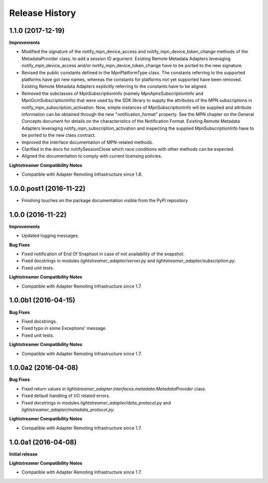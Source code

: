 .. :changelog:

Release History
---------------


1.1.0 (2017-12-19)
+++++++++++++++++++

**Improvements**

- Modified the signature of the notify_mpn_device_access and
  notify_mpn_device_token_change methods of the MetadataProvider class,
  to add a session ID argument.
  Existing Remote Metadata Adapters leveraging notify_mpn_device_access
  and/or notify_mpn_device_token_change have to be ported to the new signature.

- Revised the public constants defined in the MpnPlatformType class.
  The constants referring to the supported platforms have got new names,
  whereas the constants for platforms not yet supported have been removed.
  Existing Remote Metadata Adapters explicitly referring to the constants
  have to be aligned.

- Removed the subclasses of MpnSubscriptionInfo (namely
  MpnApnsSubscriptionInfo and MpnGcmSubscriptionInfo) that were used
  by the SDK library to supply the attributes of the MPN subscriptions
  in notify_mpn_subscription_activation. Now, simple instances of
  MpnSubscriptionInfo will be supplied and attribute information can be
  obtained through the new "notification_format" property.
  See the MPN chapter on the General Concepts document for details on the
  characteristics of the Notification Format.
  Existing Remote Metadata Adapters
  leveraging notify_mpn_subscription_activation and inspecting the supplied
  MpnSubscriptionInfo have to be ported to the new class contract.

- Improved the interface documentation of MPN-related methods.

- Clarified in the docs for notifySessionClose which race conditions with other
  methods can be expected.

- Aligned the documentation to comply with current licensing policies.

**Lightstreamer Compatibility Notes**

- Compatible with Adapter Remoting Infrastructure since 1.8.


1.0.0.post1 (2016-11-22)
++++++++++++++++++++++++

- Finishing touches on the package documentation visible from the PyPi repository


1.0.0 (2016-11-22)
+++++++++++++++++++

**Improvements**

- Updated logging messages.

**Bug Fixes**

- Fixed notification of End Of Snaphsot in case of not availability of the snapshot.

- Fixed docstrings in modules *lightstreamer_adapter/server.py* and *lightstreamer_adapter/subscription.py*.

- Fixed unit tests.

**Lightstreamer Compatibility Notes**

- Compatible with Adapter Remoting Infrastructure since 1.7.


1.0.0b1 (2016-04-15)
+++++++++++++++++++++

**Bug Fixes**

- Fixed docstrings.

- Fixed typo in some Exceptions' message.

- Fixed unit tests.

**Lightstreamer Compatibility Notes**

- Compatible with Adapter Remoting Infrastructure since 1.7.


1.0.0a2 (2016-04-08)
+++++++++++++++++++++

**Bug Fixes**

- Fixed return values in *lightstreamer_adapter.interfaces.metadata.MetadataProvider* class.

- Fixed default handling of I/O related errors.

- Fixed docstrings in modules *lightstreamer_adapter/data_protocol.py* and *lightstreamer_adapter/metadata_protocol.py*.

**Lightstreamer Compatibility Notes**

- Compatible with Adapter Remoting Infrastructure since 1.7.


1.0.0a1 (2016-04-08)
+++++++++++++++++++++

**Initial release**

**Lightstreamer Compatibility Notes**

- Compatible with Adapter Remoting Infrastructure since 1.7.

